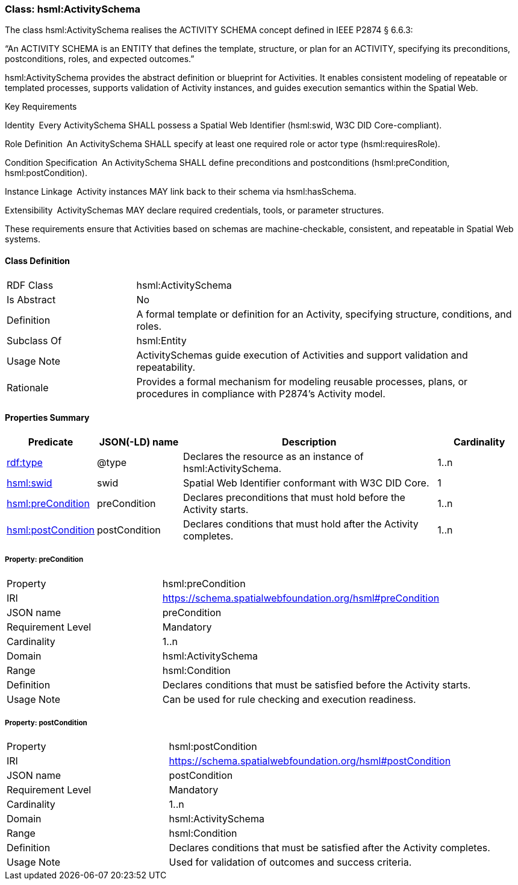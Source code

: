 [[hsml-activityschema]]
=== Class: hsml:ActivitySchema

The class hsml:ActivitySchema realises the ACTIVITY SCHEMA concept defined in IEEE P2874 § 6.6.3:

“An ACTIVITY SCHEMA is an ENTITY that defines the template, structure, or plan for an ACTIVITY, specifying its preconditions, postconditions, roles, and expected outcomes.”

hsml:ActivitySchema provides the abstract definition or blueprint for Activities. It enables consistent modeling of repeatable or templated processes, supports validation of Activity instances, and guides execution semantics within the Spatial Web.

Key Requirements

Identity Every ActivitySchema SHALL possess a Spatial Web Identifier (hsml:swid, W3C DID Core-compliant).

Role Definition An ActivitySchema SHALL specify at least one required role or actor type (hsml:requiresRole).

Condition Specification An ActivitySchema SHALL define preconditions and postconditions (hsml:preCondition, hsml:postCondition).

Instance Linkage Activity instances MAY link back to their schema via hsml:hasSchema.

Extensibility ActivitySchemas MAY declare required credentials, tools, or parameter structures.

These requirements ensure that Activities based on schemas are machine-checkable, consistent, and repeatable in Spatial Web systems.

[[hsml-activityschema-class]]
==== Class Definition

[cols="1,3"]
|===
| RDF Class | +hsml:ActivitySchema+
| Is Abstract | No
| Definition | A formal template or definition for an Activity, specifying structure, conditions, and roles.
| Subclass Of | hsml:Entity
| Usage Note | ActivitySchemas guide execution of Activities and support validation and repeatability.
| Rationale | Provides a formal mechanism for modeling reusable processes, plans, or procedures in compliance with P2874’s Activity model.
|===

[[hsml-activityschema-properties-summary]]
==== Properties Summary

[cols="1,1,3,1",options="header"]
|===
| Predicate | JSON(-LD) name | Description | Cardinality

| <<property-activityschema-type,rdf:type>> | @type | Declares the resource as an instance of +hsml:ActivitySchema+. | 1..n

| <<property-activityschema-swid,hsml:swid>> | swid | Spatial Web Identifier conformant with W3C DID Core. | 1


| <<property-activityschema-preCondition,hsml:preCondition>> | preCondition | Declares preconditions that must hold before the Activity starts. | 1..n

| <<property-activityschema-postCondition,hsml:postCondition>>| postCondition | Declares conditions that must hold after the Activity completes. | 1..n

|===



[[property-activityschema-preCondition]]
===== Property: preCondition
[cols="2,4"]
|===
| Property | hsml:preCondition
| IRI | https://schema.spatialwebfoundation.org/hsml#preCondition
| JSON name | preCondition
| Requirement Level | Mandatory
| Cardinality | 1..n
| Domain | hsml:ActivitySchema
| Range | hsml:Condition
| Definition | Declares conditions that must be satisfied before the Activity starts.
| Usage Note | Can be used for rule checking and execution readiness.
|===

[[property-activityschema-postCondition]]
===== Property: postCondition
[cols="2,4"]
|===
| Property | hsml:postCondition
| IRI | https://schema.spatialwebfoundation.org/hsml#postCondition
| JSON name | postCondition
| Requirement Level | Mandatory
| Cardinality | 1..n
| Domain | hsml:ActivitySchema
| Range | hsml:Condition
| Definition | Declares conditions that must be satisfied after the Activity completes.
| Usage Note | Used for validation of outcomes and success criteria.
|===


